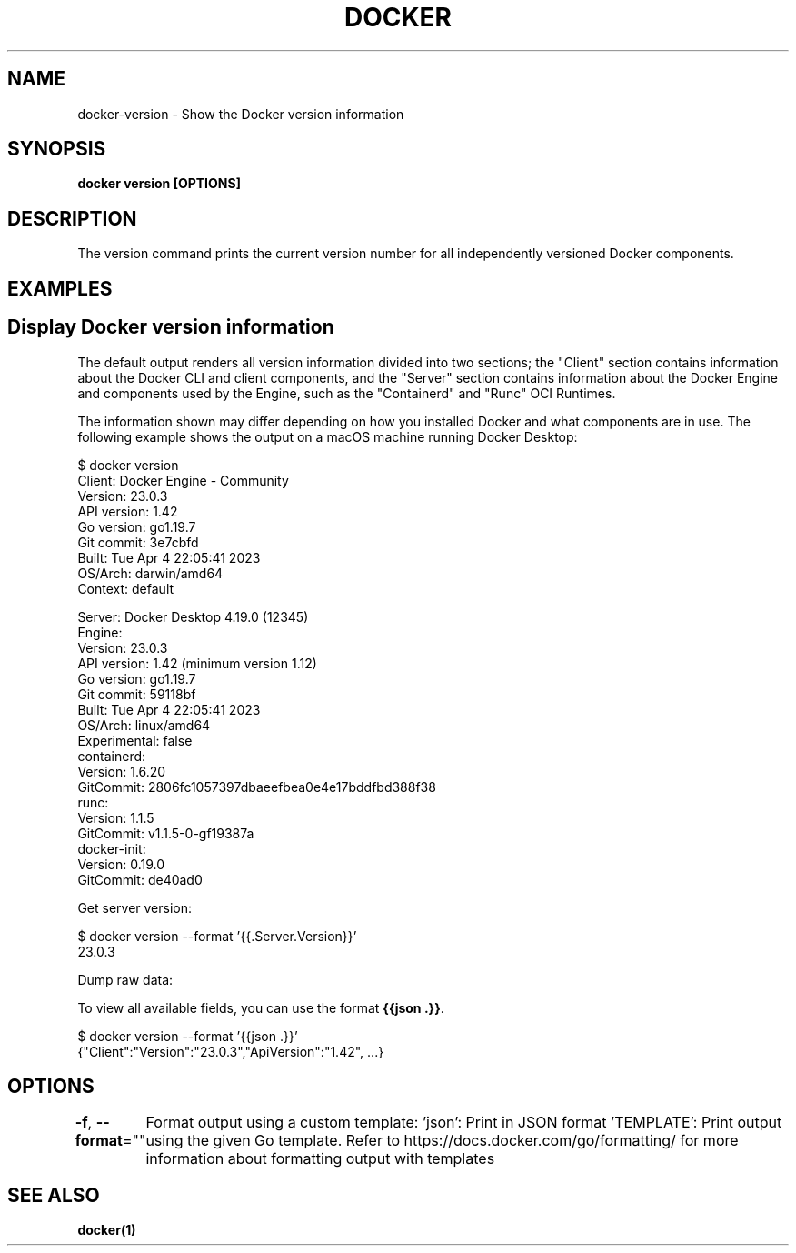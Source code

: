.nh
.TH "DOCKER" "1" "Jun 2025" "Docker Community" "Docker User Manuals"

.SH NAME
docker-version - Show the Docker version information


.SH SYNOPSIS
\fBdocker version [OPTIONS]\fP


.SH DESCRIPTION
The version command prints the current version number for all independently
versioned Docker components.


.SH EXAMPLES
.SH Display Docker version information
The default output renders all version information divided into two sections;
the "Client" section contains information about the Docker CLI and client
components, and the "Server" section contains information about the Docker
Engine and components used by the Engine, such as the "Containerd" and "Runc"
OCI Runtimes.

.PP
The information shown may differ depending on how you installed Docker and
what components are in use. The following example shows the output on a macOS
machine running Docker Desktop:

.EX
$ docker version
Client: Docker Engine - Community
 Version:           23.0.3
 API version:       1.42
 Go version:        go1.19.7
 Git commit:        3e7cbfd
 Built:             Tue Apr  4 22:05:41 2023
 OS/Arch:           darwin/amd64
 Context:           default

Server: Docker Desktop 4.19.0 (12345)
 Engine:
  Version:          23.0.3
  API version:      1.42 (minimum version 1.12)
  Go version:       go1.19.7
  Git commit:       59118bf
  Built:            Tue Apr  4 22:05:41 2023
  OS/Arch:          linux/amd64
  Experimental:     false
 containerd:
  Version:          1.6.20
  GitCommit:        2806fc1057397dbaeefbea0e4e17bddfbd388f38
 runc:
  Version:          1.1.5
  GitCommit:        v1.1.5-0-gf19387a
 docker-init:
  Version:          0.19.0
  GitCommit:        de40ad0
.EE

.PP
Get server version:

.EX
$ docker version --format '{{.Server.Version}}'
23.0.3
.EE

.PP
Dump raw data:

.PP
To view all available fields, you can use the format \fB{{json .}}\fR\&.

.EX
$ docker version --format '{{json .}}'
{"Client":"Version":"23.0.3","ApiVersion":"1.42", ...}
.EE


.SH OPTIONS
\fB-f\fP, \fB--format\fP=""
	Format output using a custom template:
\&'json':             Print in JSON format
\&'TEMPLATE':         Print output using the given Go template.
Refer to https://docs.docker.com/go/formatting/ for more information about formatting output with templates


.SH SEE ALSO
\fBdocker(1)\fP
